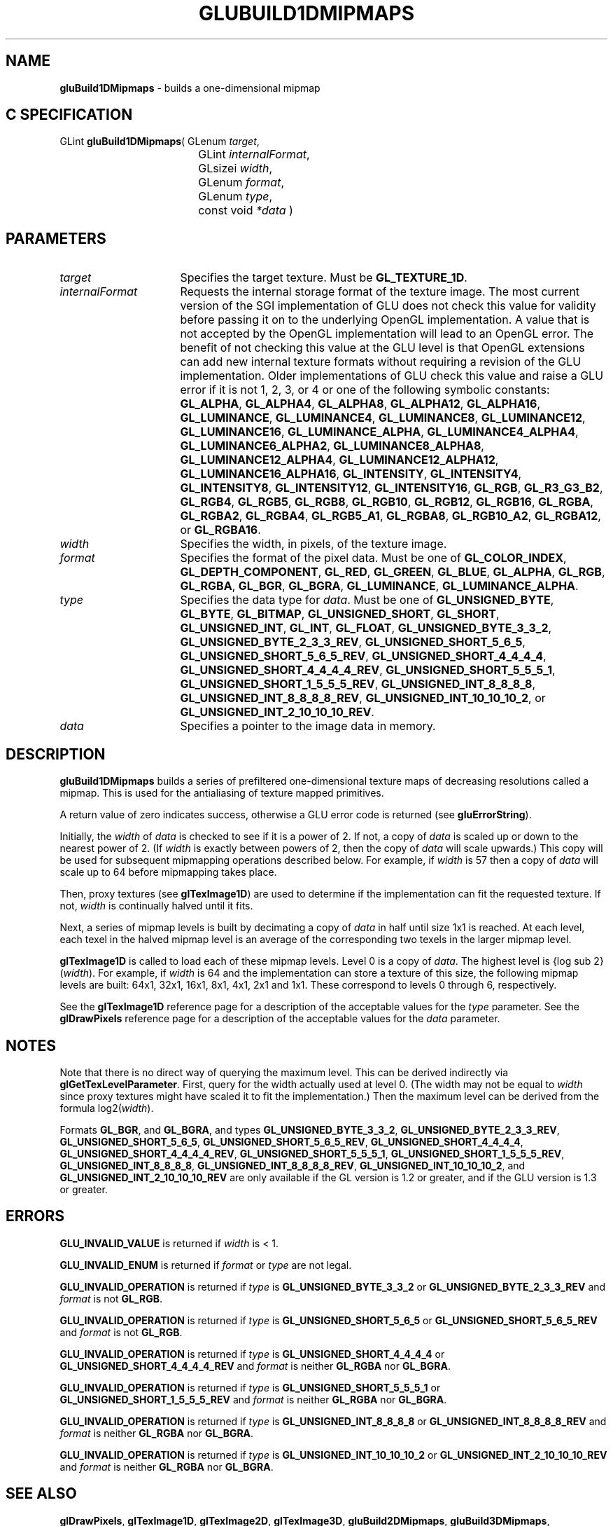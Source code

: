 '\" e  
'\"macro stdmacro
.ds Vn Version 1.2
.ds Dt 6 March 1997
.ds Re Release 1.2.0
.ds Dp May 22 14:54
.ds Dm 2 May 22 14:
.ds Xs 40806     9
.TH GLUBUILD1DMIPMAPS 3G
.SH NAME
.B "gluBuild1DMipmaps
\- builds a one-dimensional mipmap

.SH C SPECIFICATION
GLint \f3gluBuild1DMipmaps\fP(
GLenum \fItarget\fP,
.nf
.ta \w'\f3GLint \fPgluBuild1DMipmaps( 'u
	GLint \fIinternalFormat\fP,
	GLsizei \fIwidth\fP,
	GLenum \fIformat\fP,
	GLenum \fItype\fP,
	const void \fI*data\fP )
.fi

.SH PARAMETERS
.TP \w'\fIinternalFormat\fP\ \ 'u 
\f2target\fP
Specifies the target texture.  Must be \%\f3GL_TEXTURE_1D\fP.
.TP
\f2internalFormat\fP
Requests the internal storage format of the texture image.  The most
current version of the SGI implementation of GLU does not check this
value for validity before passing it on to the underlying OpenGL
implementation.  A value that is not accepted by the OpenGL
implementation will lead to an OpenGL error.  The benefit of not
checking this value at the GLU level is that OpenGL extensions can add
new internal texture formats without requiring a revision of the GLU
implementation.  Older implementations of GLU check this value and
raise a GLU error if it is not 1, 2, 3, or 4 or one of the following
symbolic constants:
\%\f3GL_ALPHA\fP,
\%\f3GL_ALPHA4\fP,
\%\f3GL_ALPHA8\fP,
\%\f3GL_ALPHA12\fP,
\%\f3GL_ALPHA16\fP,
\%\f3GL_LUMINANCE\fP,
\%\f3GL_LUMINANCE4\fP,
\%\f3GL_LUMINANCE8\fP,
\%\f3GL_LUMINANCE12\fP,
\%\f3GL_LUMINANCE16\fP,
\%\f3GL_LUMINANCE_ALPHA\fP,
\%\f3GL_LUMINANCE4_ALPHA4\fP,
\%\f3GL_LUMINANCE6_ALPHA2\fP,
\%\f3GL_LUMINANCE8_ALPHA8\fP,
\%\f3GL_LUMINANCE12_ALPHA4\fP,
\%\f3GL_LUMINANCE12_ALPHA12\fP,
\%\f3GL_LUMINANCE16_ALPHA16\fP,
\%\f3GL_INTENSITY\fP,
\%\f3GL_INTENSITY4\fP,
\%\f3GL_INTENSITY8\fP,
\%\f3GL_INTENSITY12\fP,
\%\f3GL_INTENSITY16\fP,
\%\f3GL_RGB\fP,
\%\f3GL_R3_G3_B2\fP,
\%\f3GL_RGB4\fP,
\%\f3GL_RGB5\fP,
\%\f3GL_RGB8\fP,
\%\f3GL_RGB10\fP,
\%\f3GL_RGB12\fP,
\%\f3GL_RGB16\fP,
\%\f3GL_RGBA\fP,
\%\f3GL_RGBA2\fP,
\%\f3GL_RGBA4\fP,
\%\f3GL_RGB5_A1\fP,
\%\f3GL_RGBA8\fP,
\%\f3GL_RGB10_A2\fP,
\%\f3GL_RGBA12\fP, or
\%\f3GL_RGBA16\fP.
.TP
\f2width\fP
Specifies the width, in pixels, of the texture image. 
.TP
\f2format\fP
Specifies the format of the pixel data.
Must be one of
\%\f3GL_COLOR_INDEX\fP,
\%\f3GL_DEPTH_COMPONENT\fP,
\%\f3GL_RED\fP,
\%\f3GL_GREEN\fP,
\%\f3GL_BLUE\fP,
\%\f3GL_ALPHA\fP,
\%\f3GL_RGB\fP,
\%\f3GL_RGBA\fP,
\%\f3GL_BGR\fP,
\%\f3GL_BGRA\fP,
\%\f3GL_LUMINANCE\fP, 
\%\f3GL_LUMINANCE_ALPHA\fP.
.TP
\f2type\fP
Specifies the data type for \f2data\fP.
Must be one of
\%\f3GL_UNSIGNED_BYTE\fP,
\%\f3GL_BYTE\fP,
\%\f3GL_BITMAP\fP,
\%\f3GL_UNSIGNED_SHORT\fP,
\%\f3GL_SHORT\fP,
\%\f3GL_UNSIGNED_INT\fP,
\%\f3GL_INT\fP, 
\%\f3GL_FLOAT\fP, 
\%\f3GL_UNSIGNED_BYTE_3_3_2\fP,
\%\f3GL_UNSIGNED_BYTE_2_3_3_REV\fP,
\%\f3GL_UNSIGNED_SHORT_5_6_5\fP,
\%\f3GL_UNSIGNED_SHORT_5_6_5_REV\fP,
\%\f3GL_UNSIGNED_SHORT_4_4_4_4\fP,
\%\f3GL_UNSIGNED_SHORT_4_4_4_4_REV\fP,
\%\f3GL_UNSIGNED_SHORT_5_5_5_1\fP,
\%\f3GL_UNSIGNED_SHORT_1_5_5_5_REV\fP,
\%\f3GL_UNSIGNED_INT_8_8_8_8\fP,
\%\f3GL_UNSIGNED_INT_8_8_8_8_REV\fP,
\%\f3GL_UNSIGNED_INT_10_10_10_2\fP, or
\%\f3GL_UNSIGNED_INT_2_10_10_10_REV\fP.
.TP
\f2data\fP
Specifies a pointer to the image data in memory.
.SH DESCRIPTION
\%\f3gluBuild1DMipmaps\fP builds a series of prefiltered one-dimensional texture maps of decreasing
resolutions called a mipmap. This is used for the antialiasing of
texture mapped primitives.
.P
A return value of zero indicates success, otherwise a GLU error code is
returned (see \%\f3gluErrorString\fP).
.P
Initially, the \f2width\fP of \f2data\fP is checked to see if it is
a power of 2. If not, a copy of \f2data\fP is scaled up or down to the
nearest power of 2. (If \f2width\fP is exactly between powers of 2, then
the copy of \f2data\fP will scale upwards.)  This copy will be used for
subsequent mipmapping operations described below. 
For example, if \f2width\fP is 57 then a copy of \f2data\fP
will scale up to 64 before mipmapping
takes place.
.P
Then, proxy textures (see \f3glTexImage1D\fP) are used to determine if
the implementation can fit the requested texture. If not, \f2width\fP is
continually halved until it fits.
.P
Next, a series of mipmap levels is built by decimating a copy of
\f2data\fP in half
until size 1x1 is reached. At each level, each texel in the
halved mipmap level is an average of the corresponding two texels in the larger
mipmap level.
.P
\f3glTexImage1D\fP is called to load each of these mipmap levels.
Level 0 is a copy of \f2data\fP. 
The highest level is {log sub 2}(\f2width\fP).
For example, if \f2width\fP is 64 and the implementation can store a texture of
this size, the following mipmap levels are
built: 64x1, 32x1, 16x1, 8x1,
4x1, 2x1 and 1x1. These correspond to 
levels 0 through 6, respectively.
.P
See the \f3glTexImage1D\fP reference page for a description of the
acceptable values for the \f2type\fP parameter. See the \f3glDrawPixels\fP 
reference page for a description of the acceptable values 
for the \f2data\fP parameter.
.SH NOTES
Note that there is no direct way of querying the maximum level. This can
be derived indirectly via \f3glGetTexLevelParameter\fP. First, query
for the
width actually used at level 0. 
(The width may not be equal to \f2width\fP since
proxy textures might have scaled it to fit the implementation.)
Then the maximum
level can be derived from the formula log2(\f2width\fP).
.P
Formats \%\f3GL_BGR\fP, and \%\f3GL_BGRA\fP, and types 
\%\f3GL_UNSIGNED_BYTE_3_3_2\fP,
\%\f3GL_UNSIGNED_BYTE_2_3_3_REV\fP,
\%\f3GL_UNSIGNED_SHORT_5_6_5\fP,
\%\f3GL_UNSIGNED_SHORT_5_6_5_REV\fP,
\%\f3GL_UNSIGNED_SHORT_4_4_4_4\fP,
\%\f3GL_UNSIGNED_SHORT_4_4_4_4_REV\fP,
\%\f3GL_UNSIGNED_SHORT_5_5_5_1\fP,
\%\f3GL_UNSIGNED_SHORT_1_5_5_5_REV\fP,
\%\f3GL_UNSIGNED_INT_8_8_8_8\fP,
\%\f3GL_UNSIGNED_INT_8_8_8_8_REV\fP,
\%\f3GL_UNSIGNED_INT_10_10_10_2\fP, and
\%\f3GL_UNSIGNED_INT_2_10_10_10_REV\fP are only available if the GL version 
is 1.2 or greater, and if the GLU version is 1.3 or greater.
.SH ERRORS
\%\f3GLU_INVALID_VALUE\fP is returned if \f2width\fP is < 1.
.P
\%\f3GLU_INVALID_ENUM\fP is returned if \f2format\fP or \f2type\fP are not legal.
.P
\%\f3GLU_INVALID_OPERATION\fP is returned if \f2type\fP is \%\f3GL_UNSIGNED_BYTE_3_3_2\fP or \%\f3GL_UNSIGNED_BYTE_2_3_3_REV\fP
and \f2format\fP is not \%\f3GL_RGB\fP.
.P
\%\f3GLU_INVALID_OPERATION\fP is returned if \f2type\fP is \%\f3GL_UNSIGNED_SHORT_5_6_5\fP or \%\f3GL_UNSIGNED_SHORT_5_6_5_REV\fP
and \f2format\fP is not \%\f3GL_RGB\fP.
.P
\%\f3GLU_INVALID_OPERATION\fP is returned if \f2type\fP is \%\f3GL_UNSIGNED_SHORT_4_4_4_4\fP or \%\f3GL_UNSIGNED_SHORT_4_4_4_4_REV\fP
and \f2format\fP is neither \%\f3GL_RGBA\fP nor \%\f3GL_BGRA\fP.
.P
\%\f3GLU_INVALID_OPERATION\fP is returned if \f2type\fP is \%\f3GL_UNSIGNED_SHORT_5_5_5_1\fP or \%\f3GL_UNSIGNED_SHORT_1_5_5_5_REV\fP
and \f2format\fP is neither \%\f3GL_RGBA\fP nor \%\f3GL_BGRA\fP.
.P
\%\f3GLU_INVALID_OPERATION\fP is returned if \f2type\fP is \%\f3GL_UNSIGNED_INT_8_8_8_8\fP or \%\f3GL_UNSIGNED_INT_8_8_8_8_REV\fP
and \f2format\fP is neither \%\f3GL_RGBA\fP nor \%\f3GL_BGRA\fP.
.P
\%\f3GLU_INVALID_OPERATION\fP is returned if \f2type\fP is \%\f3GL_UNSIGNED_INT_10_10_10_2\fP or \%\f3GL_UNSIGNED_INT_2_10_10_10_REV\fP
and \f2format\fP is neither \%\f3GL_RGBA\fP nor \%\f3GL_BGRA\fP.
.SH SEE ALSO
\f3glDrawPixels\fP,
\f3glTexImage1D\fP,
\f3glTexImage2D\fP, 
\f3glTexImage3D\fP,
\%\f3gluBuild2DMipmaps\fP,
\%\f3gluBuild3DMipmaps\fP,
\%\f3gluErrorString\fP, 
\f3glGetTexImage\fP,
\f3glGetTexLevelParameter\fP, 
\%\f3gluBuild1DMipmapLevels\fP,
\%\f3gluBuild2DMipmapLevels\fP, 
\%\f3gluBuild3DMipmapLevels\fP
